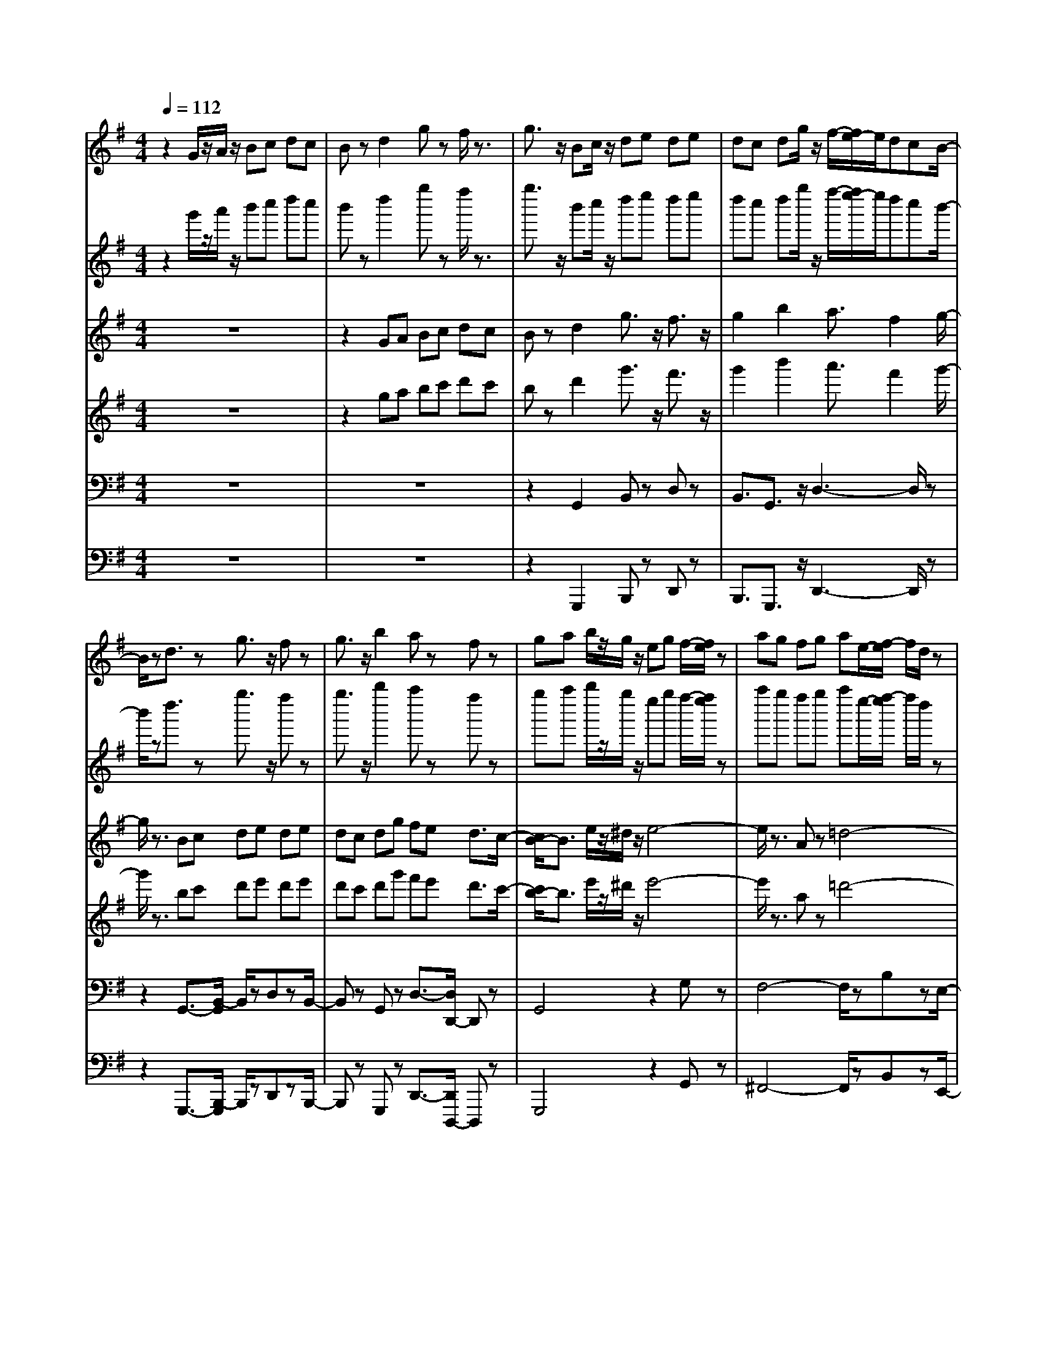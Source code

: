 % input file /home/ubuntu/MusicGeneratorQuin/training_data/bach_new/bwv655.mid
% format 1 file 14 tracks
X: 1
T: 
M: 4/4
L: 1/8
Q:1/4=112
K:G % 1 sharps
% Time signature=4/4  MIDI-clocks/click=24  32nd-notes/24-MIDI-clocks=8
% MIDI Key signature, sharp/flats=1  minor=0
V:1
%RH 8
%%MIDI program 74
z2 G/2z/2A/2z/2 Bc dc|Bz d2 gz f/2z3/2|g3/2z/2 Bc/2z/2 de de|dc dg/2z/2 f/2-[f/2e/2-]e/2dcB/2-|
B/2zd3/2z g3/2z/2 fz|g3/2z/2 b2 az fz|ga b/2z/2g/2z/2 eg f/2-[f/2e/2]z|ag fg ae/2-[f/2-e/2] f/2d/2z|
gf2<g2b ag/2-[g/2f/2-]|f/2ed/2 z/2^c/2z/2Bd^ce/2z|d8-|d3/2f/2- [f/2e/2]z/2d/2>d/2 ^c/2d/2^c/2[d/2^c/2-] ^c/2d/2z/2d/2-|
d3/2z6z/2|z2 DE FG A/2-[A/2G/2-]G/2z/2|F/2z3/2 A2 dz ^cz|d2 f2 ez ^cz|
de fg/2z/2 ab ab|ag/2z/2 [b/2a/2-][b/2-a/2]b/2^cb/2z/2a/2 z/2g/2z/2f/2-|fz b/2a/2z b4-|b/2z3/2 e/2z3/2 a4-|
a3b/2z/2 a/2>^g/2a/2^g-[a/2^g/2]z/2a/2-|a/2eAB^cdef=g/2-|gz Bz ez gz|fd B^c de f/2z/2g/2z/2|
ag fe d^c B/2z/2a/2z/2|gf ed ^cB A/2z/2g/2z/2|fe d^c BA GF|E^c de d/2>^c/2d/2>^c/2 [d/2^c/2-]^c/2d/2z/2|
dz A2 dz ^cz|dA DE F^G AB/2z/2|=cB AB cd ed|cz e2 az ^dz|
eB ef ga b/2z/2a|g/2z3/2 B3/2z/2 e3/2z/2 ^dz|ef ga/2z/2 bc' bc'-|[c'/2b/2-]b/2a b/2-[c'/2-b/2]c'/2z/2 ^dc'/2z/2 ba/2z/2|
gz B3/2z/2 ez ^dz|e3/2z/2 g2 fz ^dz|eB/2z/2 e/2z/2f/2z/2 ga g/2-[a/2g/2]z|^c=d ^c/2z/2e/2z/2 fg f/2-[g/2f/2]z|
B=c B/2z/2^d/2z/2 e4-|eg fe/2z/2 e/2[e/2^d/2]^d/2[e/2^d/2-] ^d/2z/2e/2z/2|ez gf e=d ^cB|Az e3/2z/2 ^c/2z3/2 Az|
z2 fe d^c/2z/2 B/2z/2A|=G2 d2 Bz Gz|z2 ed ^cB ^A^G|F3/2z/2 ^c2 ^A/2z3/2 f2-|
fe d^c B=A/2z/2 =Gf|ed ^cB/2z/2 ^A^G F/2z/2e/2z/2|z/2d/2-[d/2^c/2-]^c/2 B=A/2z/2 =GF ED-|[D/2^C/2]z/2^A B^c/2z/2 B/2[B/2^A/2]^A/2<B/2 ^AB/2z/2|
Bz B^c de fe|dz f2 bz ^az|b/2z/2B de fg>fg|fe fb ^a^g fe|
dz F2 Bz3/2^Az/2|z/2B2d2^c2^A3/2|z/2Bd^cBf3-f/2-|fz/2d^cBe3-e/2-|
e/2z=AB^c/2 z/2d3-d/2-|d/2zG/2- [G/2F/2-]F/2E ^c4-|^c/2zed^cB/2-[B/2A/2-]A/2 G/2z/2F/2z/2|E2 z2 z/2e3-e/2-|
ez/2=gfed^c/2- [^c/2B/2-]B/2A|G3/2z3g3-g/2-|g3/2b=a/2-[a/2g/2-]g/2 fe d<^c|B2 z2 z/2b3-b/2-|
bz/2ef/2-[g/2f/2]za/2-[b/2-a/2]b/2 a/2z/2g/2z/2|f8-|f/2zde/2z/2f/2- [g/2-f/2]g/2f ed|^c4- ^c/2z2^cz/2|
z/2d^cBAGB/2- [B/2A/2-]A/2=c|BA GF EG FA/2z/2|GB Ac Bd ^c<e|F3-F/2G/2 z/2F/2E/2[F/2E/2-] [F/2E/2-]E/2z/2D/2|
z/2D3/2 z/2A2d3/2 z/2^cz/2|z/2d^cde-[f/2-e/2]f/2gag/2-|g/2f/2z3/2FGAB=cd/2-|d/2egfgagfe/2-|
e/2dzGABcdc/2-|c/2Bzd2g3/2 z/2fz/2|z/2g/2z3/2GABcd/2z/2e/2|z/2=fede=fag/2z/2=f/2|
z/2ede=f/2 z/2gag/2-[a/2-g/2]a/2|gz/2=fg/2-[c'/2-g/2]c'/2 ba g=f|ez3/2G2czBz/2|z/2c2z/2e3/2-[e/2d/2-]d/2zB3/2|
z/2cdecAcBA/2-|A/2dcBcdABG/2-|G/2cB2<c2edc/2-|c/2B3/2 z/2e^d/2 z/2e3-e/2-|
e3/2zAz=d3-d/2-|d3-d/2e/2 z/2d/2>^c/2d/2 ^c-[d/2^c/2]z/2|dz3/2DEFGA/2-[B/2A/2]z/2|z/2=c3/2 z/2E3/2 z/2Azcz/2|
z/2BGEFGABc/2|z/2dcBAGFEd/2|z/2cBAGFED/2z/2c/2-|c/2BAGFED=C3/2-|
C2 D/2C/2B, C/2<D/2B,/2A,/2- [B,/2A,/2-][B,/2A,/2-]A,|G,/2z/2G,3/2z4z3/2|z3G/2-[A/2-G/2] A/2Bcdc/2-|c/2Bzd2gz^fz/2|
z/2gdGABcde/2-|e/2dededcde/2-|e/2defgabag/2-|g/2fzA3/2 z/2d3/2 z^c|
z/2dADEFGAG/2-|G/2Fzd2gz3/2f|zg dG AB =cd/2-[d/2c/2]|zB G/2-[A/2-G/2]A/2Bz/2c3-|
cz AB/2-[c/2-B/2] c/2dcde/2|z/2fgafdgab/2|z/2cBAB/2 z/2cded/2-|d/2cBAGd3-d/2-|
dz2G2c/2z3/2B/2z/2|zc2G/2z/2 A/2z/2B cd|cB AB ^c/2z/2d z^c|zd2A B/2z/2=c de|
dc B/2z/2^c/2z/2 ^d/2z/2e3/2z/2^d|ze fg fe =d^c|BA ^c/2defz/2 ga|gf gf e/2z/2f/2e/2 z/2[f/2e/2]e|
d/2z/2d4-d BG|E^c4z Ad|fg fe fg ab|ag fe da3-|
a2 zd2g/2z3/2f/2z/2|zg2d e/2z/2f ga|gf e/2z/2f/2z/2 ^g/2z/2a z^g/2z/2|za2e f/2z/2=g ab|
ag f/2z/2g ab z3/2a/2-|a2- a/2f/2-[g/2-f/2]g/2 e/2z/2e/2[e/2^d/2] z/2^d3/2|e/2z/2e/2z/2 FG AB =c=d|ef ga fd ga|
b/2z/2c BA B/2z/2c de|dc BA Gd3-|d2 zG2c zB|zc Bc de =fg|
=fe3/2z/2g2c'2b|zc' zg z3B|zc2e2d zB|zc- [d/2-c/2]d/2e =f/2z/2g ag|
a/2z/2g =fg c'z/2bag/2-|g/2^fg6-g/2-|g-
V:2
%RH 2
%%MIDI program 79
z2 g'/2z/2a'/2z/2 b'c'' d''c''|b'z d''2 g''z f''/2z3/2|g''3/2z/2 b'c''/2z/2 d''e'' d''e''|d''c'' d''g''/2z/2 f''/2-[f''/2e''/2-]e''/2d''c''b'/2-|
b'/2zd''3/2z g''3/2z/2 f''z|g''3/2z/2 b''2 a''z f''z|g''a'' b''/2z/2g''/2z/2 e''g'' f''/2-[f''/2e''/2]z|a''g'' f''g'' a''e''/2-[f''/2-e''/2] f''/2d''/2z|
g''f''2<g''2b'' a''g''/2-[g''/2f''/2-]|f''/2e''d''/2 z/2^c''/2z/2b'd''^c''e''/2z|d''8-|d''3/2f''/2- [f''/2e''/2]z/2d''/2>d''/2 ^c''/2d''/2^c''/2[d''/2^c''/2-] ^c''/2d''/2z/2d''/2-|
d''3/2z6z/2|z2 d'e' f'g' a'/2-[a'/2g'/2-]g'/2z/2|f'/2z3/2 a'2 d''z ^c''z|d''2 f''2 e''z ^c''z|
d''e'' f''g''/2z/2 a''b'' a''b''|a''g''/2z/2 [b''/2a''/2-][b''/2-a''/2]b''/2^c''b''/2z/2a''/2 z/2g''/2z/2f''/2-|f''z b''/2a''/2z b''4-|b''/2z3/2 e''/2z3/2 a''4-|
a''3b''/2z/2 a''/2>^g''/2a''/2^g''-[a''/2^g''/2]z/2a''/2-|a''/2e''a'b'^c''d''e''f''=g''/2-|g''z b'z e''z g''z|f''d'' b'^c'' d''e'' f''/2z/2g''/2z/2|
a''g'' f''e'' d''^c'' b'/2z/2a''/2z/2|g''f'' e''d'' ^c''b' a'/2z/2g''/2z/2|f''e'' d''^c'' b'a' g'f'|e'^c'' d''e'' d''/2>^c''/2d''/2>^c''/2 [d''/2^c''/2-]^c''/2d''/2z/2|
d''z a'2 d''z ^c''z|d''a' d'e' f'^g' a'b'/2z/2|=c''b' a'b' c''d'' e''d''|c''z e''2 a''z ^d''z|
e''b' e''f'' g''a'' b''/2z/2a''|g''/2z3/2 b'3/2z/2 e''3/2z/2 ^d''z|e''f'' g''a''/2z/2 b''c''' b''c'''-|[c'''/2b''/2-]b''/2a'' b''/2-[c'''/2-b''/2]c'''/2z/2 ^d''c'''/2z/2 b''a''/2z/2|
g''z b'3/2z/2 e''z ^d''z|e''3/2z/2 g''2 f''z ^d''z|e''b'/2z/2 e''/2z/2f''/2z/2 g''a'' g''/2-[a''/2g''/2]z|^c''=d'' ^c''/2z/2e''/2z/2 f''g'' f''/2-[g''/2f''/2]z|
b'=c'' b'/2z/2^d''/2z/2 e''4-|e''g'' f''e''/2z/2 e''/2[e''/2^d''/2]^d''/2[e''/2^d''/2-] ^d''/2z/2e''/2z/2|e''z g''f'' e''=d'' ^c''b'|a'z e''3/2z/2 ^c''/2z3/2 a'z|
z2 f''e'' d''^c''/2z/2 b'/2z/2a'|=g'2 d''2 b'z g'z|z2 e''d'' ^c''b' ^a'^g'|f'3/2z/2 ^c''2 ^a'/2z3/2 f''2-|
f''e'' d''^c'' b'=a'/2z/2 =g'f''|e''d'' ^c''b'/2z/2 ^a'^g' f'/2z/2e''/2z/2|z/2d''/2-[d''/2^c''/2-]^c''/2 b'=a'/2z/2 =g'f' e'd'-|[d'/2^c'/2]z/2^a' b'^c''/2z/2 b'/2[b'/2^a'/2]^a'/2<b'/2 ^a'b'/2z/2|
b'z b'^c'' d''e'' f''e''|d''z f''2 b''z ^a''z|b''/2z/2b' d''e'' f''g''>f''g''|f''e'' f''b'' ^a''^g'' f''e''|
d''z f'2 b'z3/2^a'z/2|z/2b'2d''2^c''2^a'3/2|z/2b'd''^c''b'f''3-f''/2-|f''z/2d''^c''b'e''3-e''/2-|
e''/2z=a'b'^c''/2 z/2d''3-d''/2-|d''/2zg'/2- [g'/2f'/2-]f'/2e' ^c''4-|^c''/2ze''d''^c''b'/2-[b'/2a'/2-]a'/2 g'/2z/2f'/2z/2|e'2 z2 z/2e''3-e''/2-|
e''z/2=g''f''e''d''^c''/2- [^c''/2b'/2-]b'/2a'|g'3/2z3g''3-g''/2-|g''3/2b''=a''/2-[a''/2g''/2-]g''/2 f''e'' d''<^c''|b'2 z2 z/2b''3-b''/2-|
b''z/2e''f''/2-[g''/2f''/2]za''/2-[b''/2-a''/2]b''/2 a''/2z/2g''/2z/2|f''8-|f''/2zd''e''/2z/2f''/2- [g''/2-f''/2]g''/2f'' e''d''|^c''4- ^c''/2z2^c''z/2|
z/2d''^c''b'a'g'b'/2- [b'/2a'/2-]a'/2=c''|b'a' g'f' e'g' f'a'/2z/2|g'b' a'c'' b'd'' ^c''<e''|f'3-f'/2g'/2 z/2f'/2e'/2[f'/2e'/2-] [f'/2e'/2-]e'/2z/2d'/2|
z/2d'3/2 z/2a'2d''3/2 z/2^c''z/2|z/2d''^c''d''e''-[f''/2-e''/2]f''/2g''a''g''/2-|g''/2f''/2z3/2f'g'a'b'=c''d''/2-|d''/2e''g''f''g''a''g''f''e''/2-|
e''/2d''zg'a'b'c''d''c''/2-|c''/2b'zd''2g''3/2 z/2f''z/2|z/2g''/2z3/2g'a'b'c''d''/2z/2e''/2|z/2=f''e''d''e''=f''a''g''/2z/2=f''/2|
z/2e''d''e''=f''/2 z/2g''a''g''/2-[a''/2-g''/2]a''/2|g''z/2=f''g''/2-[c'''/2-g''/2]c'''/2 b''a'' g''=f''|e''z3/2g'2c''zb'z/2|z/2c''2z/2e''3/2-[e''/2d''/2-]d''/2zb'3/2|
z/2c''d''e''c''a'c''b'a'/2-|a'/2d''c''b'c''d''a'b'g'/2-|g'/2c''b'2<c''2e''d''c''/2-|c''/2b'3/2 z/2e''^d''/2 z/2e''3-e''/2-|
e''3/2za'z=d''3-d''/2-|d''3-d''/2e''/2 z/2d''/2>^c''/2d''/2 ^c''-[d''/2^c''/2]z/2|d''z3/2d'e'f'g'a'/2-[b'/2a'/2]z/2|z/2=c''3/2 z/2e'3/2 z/2a'zc''z/2|
z/2b'g'e'f'g'a'b'c''/2|z/2d''c''b'a'g'f'e'd''/2|z/2c''b'a'g'f'e'd'/2z/2c''/2-|c''/2b'a'g'f'e'd'=c'3/2-|
c'2 d'/2c'/2b c'/2<d'/2b/2a/2- [b/2a/2-][b/2a/2-]a|g/2z/2g3/2z4z3/2|z3g'/2-[a'/2-g'/2] a'/2b'c''d''c''/2-|c''/2b'zd''2g''z^f''z/2|
z/2g''d''g'a'b'c''d''e''/2-|e''/2d''e''d''e''d''c''d''e''/2-|e''/2d''e''f''g''a''b''a''g''/2-|g''/2f''za'3/2 z/2d''3/2 z^c''|
z/2d''a'd'e'f'g'a'g'/2-|g'/2f'zd''2g''z3/2f''|zg'' d''g' a'b' =c''d''/2-[d''/2c''/2]|zb' g'/2-[a'/2-g'/2]a'/2b'z/2c''3-|
c''z a'b'/2-[c''/2-b'/2] c''/2d''c''d''e''/2|z/2f''g''a''f''d''g''a''b''/2|z/2c''b'a'b'/2 z/2c''d''e''d''/2-|d''/2c''b'a'g'd''3-d''/2-|
d''z2g'2c''/2z3/2b'/2z/2|zc''2g'/2z/2 a'/2z/2b' c''d''|c''b' a'b' ^c''/2z/2d'' z^c''|zd''2a' b'/2z/2=c'' d''e''|
d''c'' b'/2z/2^c''/2z/2 ^d''/2z/2e''3/2z/2^d''|ze'' f''g'' f''e'' =d''^c''|b'a' ^c''/2d''e''f''z/2 g''a''|g''f'' g''f'' e''/2z/2f''/2e''/2 z/2[f''/2e''/2]e''|
d''/2z/2d''4-d'' b'g'|e'^c''4z a'd''|f''g'' f''e'' f''g'' a''b''|a''g'' f''e'' d''a''3-|
a''2 zd''2g''/2z3/2f''/2z/2|zg''2d'' e''/2z/2f'' g''a''|g''f'' e''/2z/2f''/2z/2 ^g''/2z/2a'' z^g''/2z/2|za''2e'' f''/2z/2=g'' a''b''|
a''g'' f''/2z/2g'' a''b'' z3/2a''/2-|a''2- a''/2f''/2-[g''/2-f''/2]g''/2 e''/2z/2e''/2[e''/2^d''/2] z/2^d''3/2|e''/2z/2e''/2z/2 f'g' a'b' =c''=d''|e''f'' g''a'' f''d'' g''a''|
b''/2z/2c'' b'a' b'/2z/2c'' d''e''|d''c'' b'a' g'd''3-|d''2 zg'2c'' zb'|zc'' b'c'' d''e'' =f''g''|
=f''e''3/2z/2g''2c'''2b''|zc''' zg'' z3b'|zc''2e''2d'' zb'|zc''- [d''/2-c''/2]d''/2e'' =f''/2z/2g'' a''g''|
a''/2z/2g'' =f''g'' c'''z/2b''a''g''/2-|g''/2^f''g''6-g''/2-|g''-
V:3
%LH 8
%%MIDI program 73
z8|z2 GA Bc dc|Bz d2 g3/2z/2 f3/2z/2|g2 b2 a3/2f2g/2-|
g/2z3/2 Bc de de|dc dg fe d3/2c/2-|[c/2B/2-]B3/2 e/2z/2^d/2z/2 e4-|e/2z3/2 Az =d4-|
d3e/2z/2 d/2<^c/2[d/2-^c/2][d/2^c/2-] ^cd/2z/2|d8-|d=c- [c/2B/2-]B/2A GB Ac|BA GF EA GA/2z/2|
Fz DE- [F/2-E/2]F/2G AG|Fz A2 d3/2z/2 ^cz|dz FG AB AB/2z/2|AG A/2-[d/2-A/2]d/2z/2 ^cB AG|
Fz A3/2z/2 d2 ^cz|d3/2z/2 f2 e3/2z/2 ^c2|de- [f/2-e/2]f/2d Bd ^cB|ed ^cd eB ^cA|
d^c2<d2f ez/2d/2-|[d/2^c/2-]^cz/2 Ez Az ^c3/2-[^c/2B/2-]|B/2GEFGz/2A B^c|dz Fz Bz dz|
^c2 Az Fz dz|B2 Gz Ez ^cz|A2- [A/2F/2-]F/2z Dz Bz|A3G z/2Fz/2 ED/2z/2|
DA, DE FG AG|Fz A3/2z/2 d3/2z/2 ^Gz|A3/2z/2 E3/2z/2 A3/2z/2 ^G2|AE A,-[B,/2-A,/2]B,/2- [^C/2-B,/2]^C/2^D EF|
=G3/2z/2 B,2 E2 ^D2|EB, EF GA BA|Gz B2 e3/2z/2 ^d3/2z/2|e3/2z/2 g2 f2 ^d2|
eF/2z/2 GA B=c Bc|BA Be ^d^c BA|Gz Ez B4-|B3/2z/2 AG A4-|
Az GF GA GB|=cA Bc/2-[c/2F/2-] F/2z/2B/2-[B/2A/2-] A/2B/2z/2G/2-|G/2zE3/2z4z|z2 ^cB AG F/2-[F/2E/2-]E/2z/2|
=Dz A3/2z/2 Fz Dz|z2 BA GF ED|^C3/2z/2 Gz E3/2z/2 ^Cz|z2 ^A^G FE D^C|
B,/2z3/2 F2 D3/2z/2 Bz|=G2 Ez ^Cz ^Az|F2 D3/2z/2 B,z G/2z3/2|F2>E2 D2 ^CB,/2z/2|
B,z F2 Bz ^Az|BB, B^c =de fe|dz F3/2z/2 B3/2z/2 ^Az|B2 d2 ^c2 ^A2|
BF DE FG FG|FE z/2FB^A^GF/2-[F/2E/2-]E/2|z/2D4zD^C/2-[^C/2B,/2-]B,/2|z/2=G4z/2E D^C|
F4- F/2z/2B, ^C/2z/2D|E4- E/2z/2^A, ^G,F,|D8-|D/2z/2F ED ^CB, =A,=G,|
F,2 z2 z/2F3-F/2-|F/2z/2=A GF ED ^CB,|A,2 z2 A4|z=c B/2-[B/2A/2-]A/2z/2 GF ED|
^C4- ^C/2z3z/2|zA B^c de d^c/2z/2|B8-|B/2z/2E- [F/2-E/2]F/2G AG F/2z/2E|
D8-|D8-|D8|z/2Bz/2 A/2-[B/2A/2]z D/2^C/2D/2-[D/2^C/2-] ^CD/2z/2|
D^C D-[E/2-D/2]E/2- [F/2-E/2]F/2G AG|Fz A2 d2 ^c2|d/2z3/2 DE- [F/2-E/2]F/2G AB|=cB AB ce dc|
Bc BA G2 F2|GF GA/2z/2 Bc dc-|[c/2B/2]z2B,-[=C/2-B,/2] C/2DE=F-[G/2-=F/2]|G/2A/2-[c/2-A/2]c/2 Bc dc BA|
Gz G2 c2 B3/2z/2|c2 e2 d2 B3/2z/2|cd e=f/2z/2 ga ga|g=f gc' ba g=f/2z/2|
ez a/2z/2^g/2z/2 a4-|a/2z3/2 dz =g4-|g3a/2z/2 g/2^f/2g/2-g/2 fg/2z/2|ga bg eg fe|
ag fg ae fd|gf g3b a/2z/2g/2z/2|f2 z6|z2 A,B, CD E^F|
G3/2z/2 B,2 E2 Gz|Fz dc BA GF|E/2z/2d cB AG FE|Dz B4 AG|
F2- F/2GA/2 z/2G/2F/2[G/2F/2-] F3/2z/2|G/2z/2G z/2G,A,B,CDC/2-|C/2B,zD2G3/2- [G/2F/2-]F3/2|z/2GFG/2A Bc de/2z/2|
d3/2z/2 D3/2z/2 G2 F2|G/2z3/2 d2 g3/2z/2 f2|g3/2z/2 d2 ez E2-|EA DE- [F/2-E/2]F/2G A<G|
Fz A2 dz3/2c3/2-|c/2zD/2- [D/2G,/2-]G,/2A, B,C DC|B,z3/2D3/2- [G/2-D/2]G3/2 F3/2z/2|GE FG AB AG|
F4 zE FG/2z/2|AB/2z/2 c3z/2B3/2z/2A/2-|Az/2EzA4-A/2|z2 Dz G=F E<D|
ED CD E=F G=F-|[=F/2E/2-]E/2D E^F Gz Fz|G3/2z/2 DE FG AG|FE F^G Az ^G/2z3/2|
A2 EF/2z/2 =GA B/2z/2A/2z/2|G8-|G/2z3/2 FG AB ^cB|dA/2z/2 d3-d/2z/2 ^cz|
dA FD G4-|G/2z/2E ^CA, F4|E3z e4-|e/2z3/2 A3/2z/2 d=c B<A|
BA G/2z/2A/2z/2 Bc d/2z/2c/2z/2|BA B/2z/2^c dz ^cz|d2 A/2z/2B/2z/2 =cd/2z/2 e/2z/2d/2z/2|cB ^c/2z/2^d ez ^d/2z3/2|
e2 B/2z/2^c/2z/2 =de f<e|^dz E/2z/2F GA B/2Az/2|G/2z3/2 e3-e/2z/2 =d2-|d2 =c4 B2|
A2 E2 A4-|A/2z3/2 D2 G=F ED|ED =CD E=F G=F|Ez G2 c2 Bz|
cB cd e=f g=f|ed e-[=f/2e/2]z/2 ga ga/2z/2|g=f gc' ba g=f|ez c2- c/2z3/2 B2|
cz [eG-]G z/2d-[d-c][dB]A/2-|[c/2-A/2]c/2[d6-B6-][d-B-]|[d/2B/2]
V:4
%LH 4
%%MIDI program 74
z8|z2 ga bc' d'c'|bz d'2 g'3/2z/2 f'3/2z/2|g'2 b'2 a'3/2f'2g'/2-|
g'/2z3/2 bc' d'e' d'e'|d'c' d'g' f'e' d'3/2c'/2-|[c'/2b/2-]b3/2 e'/2z/2^d'/2z/2 e'4-|e'/2z3/2 az =d'4-|
d'3e'/2z/2 d'/2<^c'/2[d'/2-^c'/2][d'/2^c'/2-] ^c'd'/2z/2|d'8-|d'=c'- [c'/2b/2-]b/2a gb ac'|ba g^f ea ga/2z/2|
fz de- [f/2-e/2]f/2g ag|fz a2 d'3/2z/2 ^c'z|d'z fg ab ab/2z/2|ag a/2-[d'/2-a/2]d'/2z/2 ^c'b ag|
fz a3/2z/2 d'2 ^c'z|d'3/2z/2 f'2 e'3/2z/2 ^c'2|d'e'- [f'/2-e'/2]f'/2d' bd' ^c'b|e'd' ^c'd' e'b ^c'a|
d'^c'2<d'2f' e'z/2d'/2-|[d'/2^c'/2-]^c'z/2 ez az ^c'3/2-[^c'/2b/2-]|b/2gefgz/2a b^c'|d'z fz bz d'z|
^c'2 az fz d'z|b2 gz ez ^c'z|a2- [a/2f/2-]f/2z dz bz|a3g z/2fz/2 ed/2z/2|
dA de fg ag|fz a3/2z/2 d'3/2z/2 ^gz|a3/2z/2 e3/2z/2 a3/2z/2 ^g2|ae A-[B/2-A/2]B/2- [^c/2-B/2]^c/2^d ef|
=g3/2z/2 B2 e2 ^d2|eB ef ga ba|gz b2 e'3/2z/2 ^d'3/2z/2|e'3/2z/2 g'2 f'2 ^d'2|
e'f/2z/2 ga b=c' bc'|ba be' ^d'^c' ba|gz ez b4-|b3/2z/2 ag a4-|
az gf ga gb|=c'a bc'/2-[c'/2f/2-] f/2z/2b/2-[b/2a/2-] a/2b/2z/2g/2-|g/2ze3/2z4z|z2 ^c'b ag f/2-[f/2e/2-]e/2z/2|
=dz a3/2z/2 fz dz|z2 ba gf ed|^c3/2z/2 gz e3/2z/2 ^cz|z2 ^a^g fe d^c|
B/2z3/2 f2 d3/2z/2 bz|=g2 ez ^cz ^az|f2 d3/2z/2 Bz g/2z3/2|f2>e2 d2 ^cB/2z/2|
Bz f2 bz ^az|bB b^c' =d'e' f'e'|d'z f3/2z/2 b3/2z/2 ^az|b2 d'2 ^c'2 ^a2|
bf de fg fg|fe z/2fb^a^gf/2-[f/2e/2-]e/2|z/2d4zd^c/2-[^c/2B/2-]B/2|z/2=g4z/2e d^c|
f4- f/2z/2B ^c/2z/2d|e4- e/2z/2^A ^G^F|d8-|d/2z/2f ed ^cB =A=G|
F2 z2 z/2f3-f/2-|f/2z/2=a gf ed ^cB|A2 z2 a4|z=c' b/2-[b/2a/2-]a/2z/2 gf ed|
^c4- ^c/2z3z/2|za b^c' d'e' d'^c'/2z/2|b8-|b/2z/2e- [f/2-e/2]f/2g ag f/2z/2e|
d8-|d8-|d8|z/2bz/2 a/2-[b/2a/2]z d/2^c/2d/2-[d/2^c/2-] ^cd/2z/2|
d^c d-[e/2-d/2]e/2- [f/2-e/2]f/2g ag|fz a2 d'2 ^c'2|d'/2z3/2 de- [f/2-e/2]f/2g ab|=c'b ab c'e' d'c'|
bc' ba g2 f2|gf ga/2z/2 bc' d'c'-|[c'/2b/2]z2B-[=c/2-B/2] c/2de=f-[g/2-=f/2]|g/2a/2-[c'/2-a/2]c'/2 bc' d'c' ba|
gz g2 c'2 b3/2z/2|c'2 e'2 d'2 b3/2z/2|c'd' e'=f'/2z/2 g'a' g'a'|g'=f' g'c'' b'a' g'=f'/2z/2|
e'z a'/2z/2^g'/2z/2 a'4-|a'/2z3/2 d'z =g'4-|g'3a'/2z/2 g'/2^f'/2g'/2-g'/2 f'g'/2z/2|g'a' b'g' e'g' f'e'|
a'g' f'g' a'e' f'd'|g'f' g'3b' a'/2z/2g'/2z/2|f'2 z6|z2 AB cd e^f|
g3/2z/2 B2 e2 gz|fz d'c' ba gf|e/2z/2d' c'b ag fe|dz b4 ag|
f2- f/2ga/2 z/2g/2f/2[g/2f/2-] f3/2z/2|g/2z/2g z/2GABcdc/2-|c/2Bzd2g3/2- [g/2f/2-]f3/2|z/2gfg/2a bc' d'e'/2z/2|
d'3/2z/2 d3/2z/2 g2 f2|g/2z3/2 d'2 g'3/2z/2 f'2|g'3/2z/2 d'2 e'z e2-|ea de- [f/2-e/2]f/2g a<g|
fz a2 d'z3/2c'3/2-|c'/2zd/2- [d/2G/2-]G/2A Bc dc|Bz3/2d3/2- [g/2-d/2]g3/2 f3/2z/2|ge fg ab ag|
f4 ze fg/2z/2|ab/2z/2 c'3z/2b3/2z/2a/2-|az/2eza4-a/2|z2 dz g=f e<d|
ed cd e=f g=f-|[=f/2e/2-]e/2d e^f gz fz|g3/2z/2 de fg ag|fe f^g az ^g/2z3/2|
a2 ef/2z/2 =ga b/2z/2a/2z/2|g8-|g/2z3/2 fg ab ^c'b|d'a/2z/2 d'3-d'/2z/2 ^c'z|
d'a fd g4-|g/2z/2e ^cA f4|e3z e'4-|e'/2z3/2 a3/2z/2 d'=c' b<a|
ba g/2z/2a/2z/2 bc' d'/2z/2c'/2z/2|ba b/2z/2^c' d'z ^c'z|d'2 a/2z/2b/2z/2 =c'd'/2z/2 e'/2z/2d'/2z/2|c'b ^c'/2z/2^d' e'z ^d'/2z3/2|
e'2 b/2z/2^c'/2z/2 =d'e' f'<e'|^d'z e/2z/2f ga b/2az/2|g/2z3/2 e'3-e'/2z/2 =d'2-|d'2 =c'4 b2|
a2 e2 a4-|a/2z3/2 d2 g=f ed|ed =cd e=f g=f|ez g2 c'2 bz|
c'b c'd' e'=f' g'=f'|e'd' e'-[=f'/2e'/2]z/2 g'a' g'a'/2z/2|g'=f' g'c'' b'a' g'=f'|e'z c'2- c'/2z3/2 b2|
c'z [e'g-]g z/2d'-[d'-c'][d'b]a/2-|[c'/2-a/2]c'/2[d'6-b6-][d'-b-]|[d'/2b/2]
V:5
%Pedal 8
%%MIDI program 78
z8|z8|z2 G,,2 B,,z D,z|B,,3/2G,,3/2z/2D,3-D,/2z|
z2 G,,3/2-[B,,/2-G,,/2] B,,/2zD,zB,,/2-|B,,z G,,z D,3/2-[D,/2D,,/2-] D,,z|G,,4 z2 G,z|F,4- F,/2zB,zE,/2-|
E,4 z2 A,z|D,3/2F,2G,zA,zB,/2-|B,4 z2 F,z/2G,/2-|G,z/2E,zA,zA,,zD,/2-|
D,/2zD,,2-D,,/2 z4|z8|z2 D,2 F,z A,z/2F,/2-|F,/2zD,z3/2 A,2 z2|
z2 D,2 F,z A,z|F,3/2z/2 D,z/2A,zA,,zD,/2-|D,4 z2 D,z|^C,3z3 F,z|
B,,4 z2 E,/2z3/2|A,,4 z3z/2E,/2-|E,4 z4|B,,4- B,,/2z3z/2|
F,4 z2 B,,z|E,4- E,/2z3/2 A,,/2zD,/2-|D,3-D,/2z2z/2 G,2-|G,3/2z/2 F,<G, A,3/2z/2 A,,z|
D,4- D,/2z3z/2|z2 D,2 =C,z B,,z|A,,4- A,,/2z3z/2|z2 A,2 G,z F,z|
E,4- E,/2z3z/2|z8|z2 E,2 G,z B,z|G,3/2z/2 E,z B,2 z2|
z2 E,2 G,z B,z|G,z E,z B,3/2z/2 B,,z|E,4 z2 E,z|F,4- F,/2z3/2 F,/2z3/2|
G,4 z2 Cz|A,3/2z/2 F,z B,3/2z/2 B,,3/2z/2|E,z B,z G,3/2z/2 E,z|^C,z A,,3/2z/2 G,2 z2|
F,3z F,,4-|F,,2 z2 F,2 z2|E,2- E,/2z3/2 E,,4-|E,,2 z2 E,2- E,/2z3/2|
D,3z G,3z|^C,3z F,3z|B,,3z E,4-|E,z D,E,/2z/2 F,3/2z/2 F,,z|
B,,4 z4|z8|z2 B,,2 D,z F,z|D,z B,,3/2z/2 F,3/2z2z/2|
z2 B,,2 D,z F,z|D,3/2z/2 B,,z F,z F,,z|B,,4 z2 B,,z|E,2 D,2 ^C,3/2z/2 A,,3/2z/2|
D,2 ^C,3/2zB,,z/2 [C/2B,/2]z3/2|^C2 ^A,z F,z ^A,/2z3/2|B,3/2z/2 F,/2z3/2 D,z B,,z|^C,2 B,,z A,,z ^C,z|
D,2- [D,/2^C,/2-]^C,/2z B,,z D,z|E,2 D,z ^C,z E,z|F,2 E,z D,3/2z/2 F,z|G,3/2-[G,/2F,/2-] F,z/2E,3/2z G,z|
=A,2- [A,/2G,/2-]G,/2z F,z E,z|D,2 ^C,z B,,z A,,z|G,,2 F,,z E,,3/2z/2 G,,z|A,,2- [A,,/2G,,/2-]G,,/2z F,,z/2A,,/2 z3/2B,,/2-|
B,,3/2z/2 D,2 E,3/2z/2 F,z|G,2 F,z G,2 A,3/2z/2|B,2 F,2 G,z A,z/2B,/2-|B,3/2G,zA,2z/2 A,,z|
D,4- D,/2z3z/2|z8|z2 Dz =C3/2z/2 B,z|A,2 G,2 F,z D,z|
G,4- G,/2z3z/2|z8|z2 z/2G,2=F,zE,z/2|z/2D,3/2- [D,/2=C,/2-]C,z/2 B,,z G,,z|
C,z C,2 E,z G,z|E,3/2z/2 C,z G,2 z2|z2 C,2 E,z G,3/2z/2|E,z C,z G,3/2z/2 G,,z|
C,4 z2 Cz|B,4 z2 E,z|A,4 z2 D,z|G,4 z2 G,z|
^F,4 z2 B,z|E,4- E,/2z3/2 A,/2z3/2|D,4 z4|A,,4- A,,/2z3z/2|
E,4- E,/2z3z/2|B,,4 z2 E,z|A,4 z2 D,z|G,2- G,/2z3/2 C,3z|
D,2 G,,z D,3/2z/2 D,,z|z/2G,,4-G,,/2z3|z8|G,,6- G,,3/2-[B,,/2-G,,/2]|
B,,3-B,,/2z/2 D,4|B,,6 A,,2|B,,3-B,,/2-[^C,/2-B,,/2] ^C,3-^C,/2-[D,/2-^C,/2]|D,8-|
D,8|z8|z8|E,8-|
[E,/2D,/2-]D,3/2 =C,2 B,,-B,,3|A,,3-A,,/2-[A,,/2G,,/2-] G,,4-|G,,4 F,,4-|F,,/2G,,6-G,,3/2-|
G,,8-|G,,/2z6z3/2|z8|z8|
z8|z8|z8|A,,6- A,,/2z3/2|
B,,3z B,,2- B,,/2z3/2|A,,3z D,3-D,/2z/2|D,4 ^C,3-^C,/2D,/2-|D,8-|
D,8|z8|z8|z8|
z8|B,,8|=C,4- [C,/2B,,/2-]B,,3-B,,/2|A,,4 G,,4-|
G,,4- [G,,/2F,,/2-]F,,3z/2|G,,8-|G,,8-|G,,8-|
G,,z =F,,2 E,,z D,,z|C,,2 C,2 E,z G,z|E,z C,3/2z/2 G,3z|z2 C,3/2z/2 E,z G,z|
E,z C,z G,3z|zG,,6-G,,-|G,,
V:6
%Pedal 16
%%MIDI program 78
z8|z8|z2 G,,,2 B,,,z D,,z|B,,,3/2G,,,3/2z/2D,,3-D,,/2z|
z2 G,,,3/2-[B,,,/2-G,,,/2] B,,,/2zD,,zB,,,/2-|B,,,z G,,,z D,,3/2-[D,,/2D,,,/2-] D,,,z|G,,,4 z2 G,,z|^F,,4- F,,/2zB,,zE,,/2-|
E,,4 z2 A,,z|D,,3/2F,,2G,,zA,,zB,,/2-|B,,4 z2 F,,z/2G,,/2-|G,,z/2E,,zA,,zA,,,zD,,/2-|
D,,/2zD,,,2-D,,,/2 z4|z8|z2 D,,2 F,,z A,,z/2F,,/2-|F,,/2zD,,z3/2 A,,2 z2|
z2 D,,2 F,,z A,,z|F,,3/2z/2 D,,z/2A,,zA,,,zD,,/2-|D,,4 z2 D,,z|^C,,3z3 F,,z|
B,,,4 z2 E,,/2z3/2|A,,,4 z3z/2E,,/2-|E,,4 z4|B,,,4- B,,,/2z3z/2|
F,,4 z2 B,,,z|E,,4- E,,/2z3/2 A,,,/2zD,,/2-|D,,3-D,,/2z2z/2 G,,2-|G,,3/2z/2 F,,<G,, A,,3/2z/2 A,,,z|
D,,4- D,,/2z3z/2|z2 D,,2 =C,,z B,,,z|A,,,4- A,,,/2z3z/2|z2 A,,2 G,,z F,,z|
E,,4- E,,/2z3z/2|z8|z2 E,,2 G,,z B,,z|G,,3/2z/2 E,,z B,,2 z2|
z2 E,,2 G,,z B,,z|G,,z E,,z B,,3/2z/2 B,,,z|E,,4 z2 E,,z|F,,4- F,,/2z3/2 F,,/2z3/2|
G,,4 z2 C,z|A,,3/2z/2 F,,z B,,3/2z/2 B,,,3/2z/2|E,,z B,,z G,,3/2z/2 E,,z|^C,,z A,,,3/2z/2 G,,2 z2|
F,,3z F,,,4-|F,,,2 z2 F,,2 z2|E,,2- E,,/2z3/2 E,,,4-|E,,,2 z2 E,,2- E,,/2z3/2|
D,,3z G,,3z|^C,,3z F,,3z|B,,,3z E,,4-|E,,z D,,E,,/2z/2 F,,3/2z/2 F,,,z|
B,,,4 z4|z8|z2 B,,,2 D,,z F,,z|D,,z B,,,3/2z/2 F,,3/2z2z/2|
z2 B,,,2 D,,z F,,z|D,,3/2z/2 B,,,z F,,z F,,,z|B,,,4 z2 B,,,z|E,,2 D,,2 ^C,,3/2z/2 A,,,3/2z/2|
D,,2 ^C,,3/2zB,,,z/2 [C,/2B,,/2]z3/2|^C,2 ^A,,z F,,z ^A,,/2z3/2|B,,3/2z/2 F,,/2z3/2 D,,z B,,,z|^C,,2 B,,,z A,,,z ^C,,z|
D,,2- [D,,/2^C,,/2-]^C,,/2z B,,,z D,,z|E,,2 D,,z ^C,,z E,,z|F,,2 E,,z D,,3/2z/2 F,,z|G,,3/2-[G,,/2F,,/2-] F,,z/2E,,3/2z G,,z|
=A,,2- [A,,/2G,,/2-]G,,/2z F,,z E,,z|D,,2 ^C,,z B,,,z A,,,z|G,,,2 F,,,z E,,,3/2z/2 G,,,z|A,,,2- [A,,,/2G,,,/2-]G,,,/2z F,,,z/2A,,,/2 z3/2B,,,/2-|
B,,,3/2z/2 D,,2 E,,3/2z/2 F,,z|G,,2 F,,z G,,2 A,,3/2z/2|B,,2 F,,2 G,,z A,,z/2B,,/2-|B,,3/2G,,zA,,2z/2 A,,,z|
D,,4- D,,/2z3z/2|z8|z2 D,z =C,3/2z/2 B,,z|A,,2 G,,2 F,,z D,,z|
G,,4- G,,/2z3z/2|z8|z2 z/2G,,2=F,,zE,,z/2|z/2D,,3/2- [D,,/2=C,,/2-]C,,z/2 B,,,z G,,,z|
C,,z C,,2 E,,z G,,z|E,,3/2z/2 C,,z G,,2 z2|z2 C,,2 E,,z G,,3/2z/2|E,,z C,,z G,,3/2z/2 G,,,z|
C,,4 z2 C,z|B,,4 z2 E,,z|A,,4 z2 D,,z|G,,4 z2 G,,z|
^F,,4 z2 B,,z|E,,4- E,,/2z3/2 A,,/2z3/2|D,,4 z4|A,,,4- A,,,/2z3z/2|
E,,4- E,,/2z3z/2|B,,,4 z2 E,,z|A,,4 z2 D,,z|G,,2- G,,/2z3/2 C,,3z|
D,,2 G,,,z D,,3/2z/2 D,,,z|z/2G,,,4-G,,,/2z3|z8|G,,,6- G,,,3/2-[B,,,/2-G,,,/2]|
B,,,3-B,,,/2z/2 D,,4|B,,,6 A,,,2|B,,,3-B,,,/2-[^C,,/2-B,,,/2] ^C,,3-^C,,/2-[D,,/2-^C,,/2]|D,,8-|
D,,8|z8|z8|E,,8-|
[E,,/2D,,/2-]D,,3/2 =C,,2 B,,,-B,,,3|A,,,3-A,,,/2-[A,,,/2G,,,/2-] G,,,4-|G,,,4 F,,,4-|F,,,/2G,,,6-G,,,3/2-|
G,,,8-|G,,,/2z6z3/2|z8|z8|
z8|z8|z8|A,,,6- A,,,/2z3/2|
B,,,3z B,,,2- B,,,/2z3/2|A,,,3z D,,3-D,,/2z/2|D,,4 ^C,,3-^C,,/2D,,/2-|D,,8-|
D,,8|z8|z8|z8|
z8|B,,,8|=C,,4- [C,,/2B,,,/2-]B,,,3-B,,,/2|A,,,4 G,,,4-|
G,,,4- [G,,,/2F,,,/2-]F,,,3z/2|G,,,8-|G,,,8-|G,,,8-|
G,,,z =F,,,2 E,,,z D,,,z|C,,,2- [C,,/2-C,,,/2]C,,3/2 E,,z G,,z|E,,z C,,3/2z/2 G,,3z|z2 C,,3/2z/2 E,,z G,,z|
E,,z C,,z G,,3z|zG,,,6-G,,,-|G,,,
%Herr Jesu Christ, dich zu uns wend
%By J S Bach (BWV 656)
%Sequenced using WinJammer Professional
%on Windows NT by Martin Robinson.
%(c) Martin Robinson 1997
